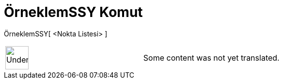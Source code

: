 = ÖrneklemSSY Komut
:page-en: commands/SampleSDY
ifdef::env-github[:imagesdir: /tr/modules/ROOT/assets/images]

ÖrneklemSSY[ <Nokta Listesi> ]::

[width="100%",cols="50%,50%",]
|===
a|
image:48px-UnderConstruction.png[UnderConstruction.png,width=48,height=48]

|Some content was not yet translated.
|===
